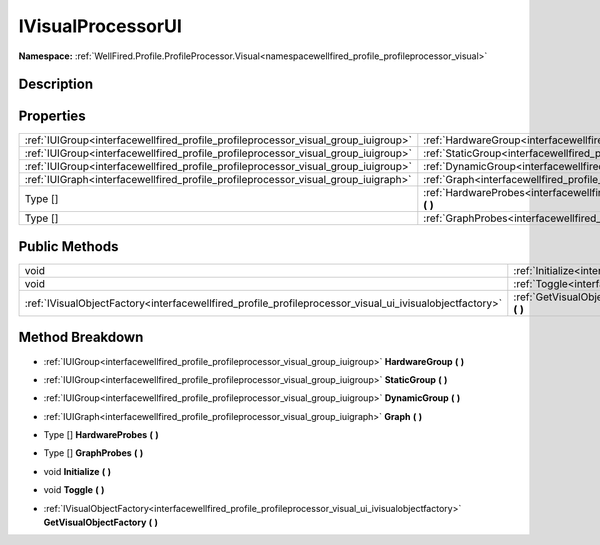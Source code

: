 .. _interfacewellfired_profile_profileprocessor_visual_group_ivisualprocessorui:

IVisualProcessorUI
===================

**Namespace:** :ref:`WellFired.Profile.ProfileProcessor.Visual<namespacewellfired_profile_profileprocessor_visual>`

Description
------------



Properties
-----------

+-------------------------------------------------------------------------------------+-----------------------------------------------------------------------------------------------------------------------------------------------------+
|:ref:`IUIGroup<interfacewellfired_profile_profileprocessor_visual_group_iuigroup>`   |:ref:`HardwareGroup<interfacewellfired_profile_profileprocessor_visual_group_ivisualprocessorui_1a8e1ac9818d163a82b67f1a9b29dee6e8>` **(**  **)**    |
+-------------------------------------------------------------------------------------+-----------------------------------------------------------------------------------------------------------------------------------------------------+
|:ref:`IUIGroup<interfacewellfired_profile_profileprocessor_visual_group_iuigroup>`   |:ref:`StaticGroup<interfacewellfired_profile_profileprocessor_visual_group_ivisualprocessorui_1a191abdb555cd20cb5c1242d03ee89633>` **(**  **)**      |
+-------------------------------------------------------------------------------------+-----------------------------------------------------------------------------------------------------------------------------------------------------+
|:ref:`IUIGroup<interfacewellfired_profile_profileprocessor_visual_group_iuigroup>`   |:ref:`DynamicGroup<interfacewellfired_profile_profileprocessor_visual_group_ivisualprocessorui_1a1b7e9d23af0027f783a473059faf20e9>` **(**  **)**     |
+-------------------------------------------------------------------------------------+-----------------------------------------------------------------------------------------------------------------------------------------------------+
|:ref:`IUIGraph<interfacewellfired_profile_profileprocessor_visual_group_iuigraph>`   |:ref:`Graph<interfacewellfired_profile_profileprocessor_visual_group_ivisualprocessorui_1a232dc36ba56aa6c26fbc51d8d93f4848>` **(**  **)**            |
+-------------------------------------------------------------------------------------+-----------------------------------------------------------------------------------------------------------------------------------------------------+
|Type []                                                                              |:ref:`HardwareProbes<interfacewellfired_profile_profileprocessor_visual_group_ivisualprocessorui_1a69860db5161ab304b305089282ebab84>` **(**  **)**   |
+-------------------------------------------------------------------------------------+-----------------------------------------------------------------------------------------------------------------------------------------------------+
|Type []                                                                              |:ref:`GraphProbes<interfacewellfired_profile_profileprocessor_visual_group_ivisualprocessorui_1a9637bc2c9a5a9f8154db4cf9e5329525>` **(**  **)**      |
+-------------------------------------------------------------------------------------+-----------------------------------------------------------------------------------------------------------------------------------------------------+

Public Methods
---------------

+----------------------------------------------------------------------------------------------------------+-------------------------------------------------------------------------------------------------------------------------------------------------------------+
|void                                                                                                      |:ref:`Initialize<interfacewellfired_profile_profileprocessor_visual_group_ivisualprocessorui_1aa7131aa6b32be190cf5de9d62820b828>` **(**  **)**               |
+----------------------------------------------------------------------------------------------------------+-------------------------------------------------------------------------------------------------------------------------------------------------------------+
|void                                                                                                      |:ref:`Toggle<interfacewellfired_profile_profileprocessor_visual_group_ivisualprocessorui_1a57fd291068b28712e5ffa6a8e9198ab7>` **(**  **)**                   |
+----------------------------------------------------------------------------------------------------------+-------------------------------------------------------------------------------------------------------------------------------------------------------------+
|:ref:`IVisualObjectFactory<interfacewellfired_profile_profileprocessor_visual_ui_ivisualobjectfactory>`   |:ref:`GetVisualObjectFactory<interfacewellfired_profile_profileprocessor_visual_group_ivisualprocessorui_1a84a7daa1c6237449389b62de94d9926c>` **(**  **)**   |
+----------------------------------------------------------------------------------------------------------+-------------------------------------------------------------------------------------------------------------------------------------------------------------+

Method Breakdown
-----------------

.. _interfacewellfired_profile_profileprocessor_visual_group_ivisualprocessorui_1a8e1ac9818d163a82b67f1a9b29dee6e8:

- :ref:`IUIGroup<interfacewellfired_profile_profileprocessor_visual_group_iuigroup>` **HardwareGroup** **(**  **)**

.. _interfacewellfired_profile_profileprocessor_visual_group_ivisualprocessorui_1a191abdb555cd20cb5c1242d03ee89633:

- :ref:`IUIGroup<interfacewellfired_profile_profileprocessor_visual_group_iuigroup>` **StaticGroup** **(**  **)**

.. _interfacewellfired_profile_profileprocessor_visual_group_ivisualprocessorui_1a1b7e9d23af0027f783a473059faf20e9:

- :ref:`IUIGroup<interfacewellfired_profile_profileprocessor_visual_group_iuigroup>` **DynamicGroup** **(**  **)**

.. _interfacewellfired_profile_profileprocessor_visual_group_ivisualprocessorui_1a232dc36ba56aa6c26fbc51d8d93f4848:

- :ref:`IUIGraph<interfacewellfired_profile_profileprocessor_visual_group_iuigraph>` **Graph** **(**  **)**

.. _interfacewellfired_profile_profileprocessor_visual_group_ivisualprocessorui_1a69860db5161ab304b305089282ebab84:

- Type [] **HardwareProbes** **(**  **)**

.. _interfacewellfired_profile_profileprocessor_visual_group_ivisualprocessorui_1a9637bc2c9a5a9f8154db4cf9e5329525:

- Type [] **GraphProbes** **(**  **)**

.. _interfacewellfired_profile_profileprocessor_visual_group_ivisualprocessorui_1aa7131aa6b32be190cf5de9d62820b828:

- void **Initialize** **(**  **)**

.. _interfacewellfired_profile_profileprocessor_visual_group_ivisualprocessorui_1a57fd291068b28712e5ffa6a8e9198ab7:

- void **Toggle** **(**  **)**

.. _interfacewellfired_profile_profileprocessor_visual_group_ivisualprocessorui_1a84a7daa1c6237449389b62de94d9926c:

- :ref:`IVisualObjectFactory<interfacewellfired_profile_profileprocessor_visual_ui_ivisualobjectfactory>` **GetVisualObjectFactory** **(**  **)**

